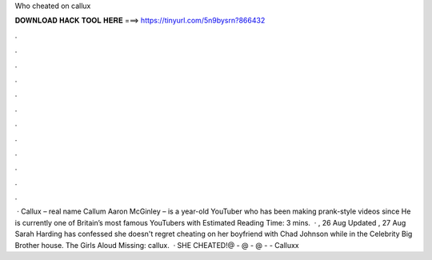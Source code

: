 Who cheated on callux

𝐃𝐎𝐖𝐍𝐋𝐎𝐀𝐃 𝐇𝐀𝐂𝐊 𝐓𝐎𝐎𝐋 𝐇𝐄𝐑𝐄 ===> https://tinyurl.com/5n9bysrn?866432

.

.

.

.

.

.

.

.

.

.

.

.

 · Callux – real name Callum Aaron McGinley – is a year-old YouTuber who has been making prank-style videos since He is currently one of Britain’s most famous YouTubers with Estimated Reading Time: 3 mins.  · , 26 Aug Updated , 27 Aug Sarah Harding has confessed she doesn't regret cheating on her boyfriend with Chad Johnson while in the Celebrity Big Brother house. The Girls Aloud Missing: callux.  · SHE CHEATED!@ - @ - @ -  - Calluxx